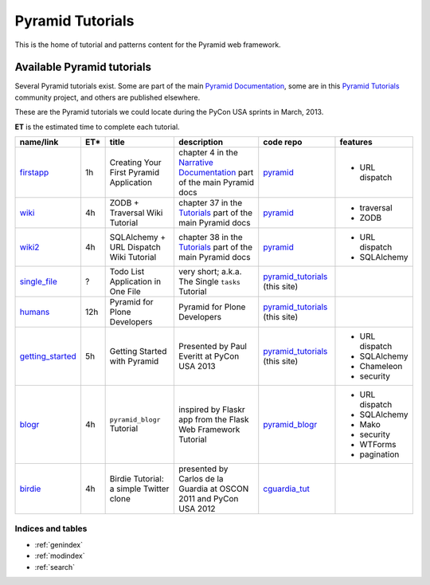 .. _pyramid-tutorials:

=================
Pyramid Tutorials
=================

This is the home of tutorial and patterns content for the Pyramid web
framework.

---------------------------
Available Pyramid tutorials
---------------------------

Several Pyramid tutorials exist. Some are part of the main
`Pyramid Documentation`_, some are in this `Pyramid Tutorials`_
community project, and others are published elsewhere.

.. _Pyramid Documentation: http://docs.pylonsproject.org/en/latest/docs/pyramid.html
.. _Pyramid Tutorials: http://docs.pylonsproject.org/projects/pyramid/en/1.4-branch/#tutorials


These are the Pyramid tutorials we could locate during the PyCon USA sprints in March, 2013.

**ET** is the estimated time to complete each tutorial.

================== === ======================= =============================== ==================== ===============
name/link          ET* title                   description                     code repo            features
================== === ======================= =============================== ==================== ===============
`firstapp`_        1h  Creating Your First     chapter 4 in the
                       Pyramid Application     `Narrative Documentation`_ part `pyramid`_           * URL dispatch
                                               of the main Pyramid docs

`wiki`_            4h  ZODB + Traversal Wiki   chapter 37 in the `Tutorials`_  `pyramid`_           * traversal
                       Tutorial                part of the main Pyramid docs                        * ZODB

`wiki2`_           4h  SQLAlchemy + URL        chapter 38 in the `Tutorials`_  `pyramid`_           * URL dispatch
                       Dispatch Wiki Tutorial  part of the main Pyramid docs                        * SQLAlchemy

`single_file`_     ?   Todo List Application   very short; a.k.a. The Single   `pyramid_tutorials`_
                       in One File             ``tasks`` Tutorial              (this site)

`humans`_          12h Pyramid for Plone       Pyramid for Plone Developers    `pyramid_tutorials`_
                       Developers                                              (this site)

`getting_started`_ 5h  Getting Started with    Presented by Paul Everitt at    `pyramid_tutorials`_ * URL dispatch
                       Pyramid                 PyCon USA 2013                  (this site)          * SQLAlchemy
                                                                                                    * Chameleon
                                                                                                    * security

`blogr`_           4h  ``pyramid_blogr``       inspired by Flaskr app from the `pyramid_blogr`_     * URL dispatch
                       Tutorial                Flask Web Framework Tutorial                         * SQLAlchemy
                                                                                                    * Mako
                                                                                                    * security
                                                                                                    * WTForms
                                                                                                    * pagination
`birdie`_          4h  Birdie Tutorial: a      presented by Carlos de la
                       simple Twitter clone    Guardia at OSCON 2011 and PyCon `cguardia_tut`_
                                               USA 2012
================== === ======================= =============================== ==================== ===============

.. _firstapp: http://docs.pylonsproject.org/projects/pyramid/en/1.4-branch/narr/firstapp.html
.. _wiki: http://docs.pylonsproject.org/projects/pyramid/en/1.4-branch/tutorials/wiki/index.html
.. _wiki2: http://docs.pylonsproject.org/projects/pyramid/en/1.4-branch/tutorials/wiki2/index.html
.. _single_file: http://docs.pylonsproject.org/projects/pyramid_tutorials/en/latest/single_file_tasks/single_file_tasks.html
.. _humans: http://docs.pylonsproject.org/projects/pyramid_tutorials/en/latest/humans/index.html
.. _getting_started: http://docs.pylonsproject.org/projects/pyramid_tutorials/en/latest/getting_started/index.html
.. _blogr: http://pyramid-blogr.readthedocs.org/en/latest/
.. _birdie: https://github.com/cguardia/Pyramid-Tutorial/blob/master/presentation/pyramid_tutorial.pdf

.. _Narrative Documentation: http://docs.pylonsproject.org/projects/pyramid/en/1.4-branch/#narrative-documentation
.. _Tutorials: http://docs.pylonsproject.org/projects/pyramid/en/1.4-branch/#tutorials

.. _pyramid: https://github.com/Pylons/pyramid
.. _pyramid_tutorials: https://github.com/Pylons/pyramid_tutorials
.. _pyramid_blogr: https://github.com/Pylons/pyramid_blogr
.. _cguardia_tut: https://github.com/cguardia/Pyramid-Tutorial


Indices and tables
==================

* :ref:`genindex`
* :ref:`modindex`
* :ref:`search`
